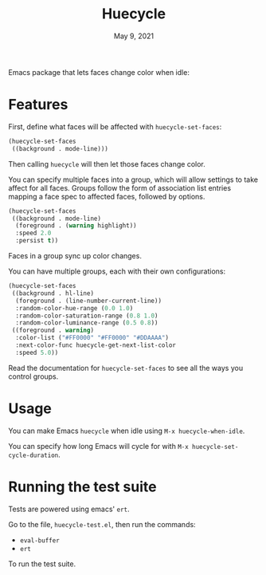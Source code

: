 #+TITLE:   Huecycle
#+DATE:    May 9, 2021
#+SINCE:   <replace with next tagged release version>
#+STARTUP: inlineimages nofold

[[https://melpa.org/#/huecycle][file:https://melpa.org/packages/huecycle-badge.svg]]

# A summary of what this module does.
Emacs package that lets faces change color when idle:
[[./images/huecycle.gif]]

* Features
# An in-depth list of features, how to use them, and their dependencies.
First, define what faces will be affected with =huecycle-set-faces=:
#+BEGIN_SRC emacs-lisp
(huecycle-set-faces
 ((background . mode-line)))
#+END_SRC
Then calling =huecycle= will then let those faces change color.

You can specify multiple faces into a group, which will allow settings to take affect for all faces. Groups follow
the form of association list entries mapping a face spec to affected faces, followed by options.
#+BEGIN_SRC emacs-lisp
(huecycle-set-faces
 ((background . mode-line)
  (foreground . (warning highlight))
  :speed 2.0
  :persist t))
#+END_SRC
Faces in a group sync up color changes.

You can have multiple groups, each with their own configurations:
#+BEGIN_SRC emacs-lisp
(huecycle-set-faces
 ((background . hl-line)
  (foreground . (line-number-current-line))
  :random-color-hue-range (0.0 1.0)
  :random-color-saturation-range (0.8 1.0)
  :random-color-luminance-range (0.5 0.8))
 ((foreground . warning)
  :color-list ("#FF0000" "#FF0000" "#DDAAAA")
  :next-color-func huecycle-get-next-list-color
  :speed 5.0))
#+END_SRC

Read the documentation for =huecycle-set-faces= to see all the ways you control groups.
* Usage
You can make Emacs =huecycle= when idle using =M-x huecycle-when-idle=.

You can specify how long Emacs will cycle for with =M-x huecycle-set-cycle-duration=.

* Running the test suite
Tests are powered using emacs' =ert=.

Go to the file, =huecycle-test.el=, then run the commands:
- =eval-buffer=
- =ert=
To run the test suite.
